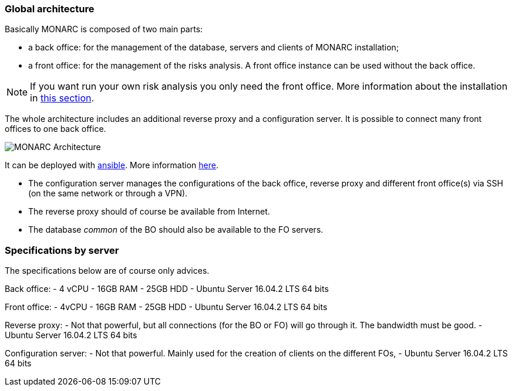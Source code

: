 === Global architecture

Basically MONARC is composed of two main parts:

* a back office: for the management of the database, servers and clients of
  MONARC installation;
* a front office: for the management of the risks analysis. A front office
  instance can be used without the back office.

[NOTE]
====
If you want run your own risk analysis you only need the front office.
More information about the installation in
<<_includes/deployment.adoc#only-the-front-office,this section>>.
====

The whole architecture includes an additional reverse proxy and a configuration
server. It is possible to connect many front offices to one back office.

image:monarc-architecture.png[MONARC Architecture, align="center", scaledwidth="50%"]

It can be deployed with
link:https://www.ansible.com[ansible]. More information
link:https://github.com/monarc-project/ansible-ubuntu[here].

* The configuration server manages the configurations of the back office,
  reverse proxy and different front office(s) via SSH (on the same network
  or through a VPN).
* The reverse proxy should of course be available from Internet.
* The database _common_ of the BO should also be available to the FO servers.

=== Specifications by server

The specifications below are of course only advices.

Back office:
 - 4 vCPU
 - 16GB RAM
 - 25GB HDD
 - Ubuntu Server 16.04.2 LTS 64 bits

Front office:
 - 4vCPU
 - 16GB RAM
 - 25GB HDD
 - Ubuntu Server 16.04.2 LTS 64 bits

Reverse proxy:
 - Not that powerful, but all connections (for the BO or FO) will go through it.
   The bandwidth must be good.
 - Ubuntu Server 16.04.2 LTS 64 bits

Configuration server:
 - Not that powerful. Mainly used for the creation of clients on the different
   FOs,
 - Ubuntu Server 16.04.2 LTS 64 bits
